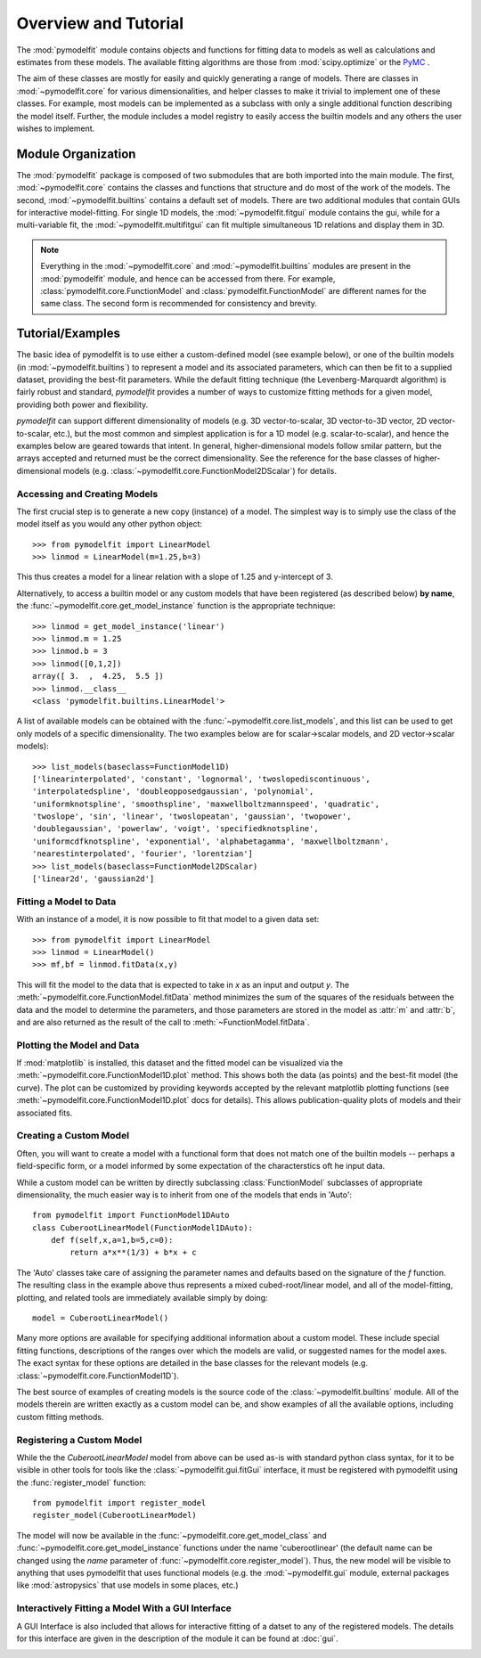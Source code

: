 Overview and Tutorial
=====================

The :mod:`pymodelfit` module contains objects and functions for fitting
data to models as well as calculations and estimates from these models. The
available fitting algorithms are those from :mod:`scipy.optimize` or the `PyMC
<http://code.google.com/p/pymc/>`_ .

The aim of these classes are mostly for easily and quickly generating a range of
models. There are classes in :mod:`~pymodelfit.core` for various
dimensionalities, and helper classes to make it trivial to implement one of
these classes. For example, most models can be implemented as a subclass with
only a single additional function describing the model itself. Further, the
module includes a model registry to easily access the builtin models and any
others the user wishes to implement.




Module Organization
-------------------

The :mod:`pymodelfit` package is composed of two submodules that are both
imported into the main module. The first, :mod:`~pymodelfit.core` contains the
classes and functions that structure and do most of the work of the models. The
second, :mod:`~pymodelfit.builtins` contains a default set of models. There are
two additional modules that contain GUIs for interactive model-fitting. For
single 1D models, the :mod:`~pymodelfit.fitgui` module contains the gui, while
for a multi-variable fit, the :mod:`~pymodelfit.multifitgui` can fit multiple
simultaneous 1D relations and display them in 3D.

.. note::

    Everything in the :mod:`~pymodelfit.core` and :mod:`~pymodelfit.builtins`
    modules are present in the :mod:`pymodelfit` module, and hence can be
    accessed from there. For example, :class:`pymodelfit.core.FunctionModel` and
    :class:`pymodelfit.FunctionModel` are different names for the same class.
    The second form is recommended for consistency and brevity.
    

Tutorial/Examples
-----------------

The basic idea of pymodelfit is to use either a custom-defined model (see
example below), or one of the builtin models (in :mod:`~pymodelfit.builtins`) to
represent a model and its associated parameters, which can then be fit to a
supplied dataset, providing the best-fit parameters. While the default fitting
technique (the Levenberg-Marquardt algorithm) is fairly robust and standard,
`pymodelfit` provides a number of ways to customize fitting methods for a given
model, providing both power and flexibility.

`pymodelfit` can support different dimensionality of models (e.g. 3D
vector-to-scalar, 3D vector-to-3D vector, 2D vector-to-scalar, etc.), but the
most common and simplest application is for a 1D model (e.g. scalar-to-scalar),
and hence the examples below are geared towards that intent. In general,
higher-dimensional models follow smilar pattern, but the arrays accepted and
returned must be the correct dimensionality. See the reference for the base
classes of higher-dimensional models
(e.g. :class:`~pymodelfit.core.FunctionModel2DScalar`) for details.

Accessing and Creating Models
^^^^^^^^^^^^^^^^^^^^^^^^^^^^^
The first crucial step is to generate a new copy (instance) of a model. The simplest
way is to simply use the class of the model itself as you would any other python 
object::

    >>> from pymodelfit import LinearModel
    >>> linmod = LinearModel(m=1.25,b=3)
    
This thus creates a model for a linear relation with a slope of 1.25 and
y-intercept of 3.

Alternatively, to access a builtin model or any custom models that have been
registered (as described below) **by name**, the
:func:`~pymodelfit.core.get_model_instance` function is the appropriate
technique::

    >>> linmod = get_model_instance('linear')
    >>> linmod.m = 1.25
    >>> linmod.b = 3
    >>> linmod([0,1,2])
    array([ 3.  ,  4.25,  5.5 ])
    >>> linmod.__class__
    <class 'pymodelfit.builtins.LinearModel'>
    
A list of available models can be obtained with the
:func:`~pymodelfit.core.list_models`, and this list can be used to get only
models of a specific dimensionality. The two examples below are for
scalar->scalar models, and 2D vector->scalar models)::

    >>> list_models(baseclass=FunctionModel1D)
    ['linearinterpolated', 'constant', 'lognormal', 'twoslopediscontinuous', 
    'interpolatedspline', 'doubleopposedgaussian', 'polynomial', 
    'uniformknotspline', 'smoothspline', 'maxwellboltzmannspeed', 'quadratic', 
    'twoslope', 'sin', 'linear', 'twoslopeatan', 'gaussian', 'twopower', 
    'doublegaussian', 'powerlaw', 'voigt', 'specifiedknotspline', 
    'uniformcdfknotspline', 'exponential', 'alphabetagamma', 'maxwellboltzmann',
    'nearestinterpolated', 'fourier', 'lorentzian']
    >>> list_models(baseclass=FunctionModel2DScalar)
    ['linear2d', 'gaussian2d']


Fitting a Model to Data
^^^^^^^^^^^^^^^^^^^^^^^

With an instance of a model, it is now possible to fit that model to a given 
data set::
    
    >>> from pymodelfit import LinearModel
    >>> linmod = LinearModel()
    >>> mf,bf = linmod.fitData(x,y)
    
This will fit the model to the data that is expected to take in `x` as an input
and output `y`. The :meth:`~pymodelfit.core.FunctionModel.fitData` method
minimizes the sum of the squares of the residuals between the data and the model
to determine the parameters, and those parameters are stored in the model as
:attr:`m` and :attr:`b`, and are also returned as the result of the call to
:meth:`~FunctionModel.fitData`.

Plotting the Model and Data
^^^^^^^^^^^^^^^^^^^^^^^^^^^

If :mod:`matplotlib` is installed, this dataset and the fitted model can be
visualized via the :meth:`~pymodelfit.core.FunctionModel1D.plot` method.  This
shows both the data (as points) and the best-fit model (the curve).  The plot
can be customized by providing keywords accepted by the relevant matplotlib
plotting functions (see :meth:`~pymodelfit.core.FunctionModel1D.plot` docs for
details).  This allows publication-quality plots of models and their associated
fits.

.. plot:: 
    :include-source:
   
    from numpy import linspace
    from numpy.random import randn
    from pymodelfit import QuadraticModel
    from matplotlib import pyplot as plt

    x = linspace(-3,3,200)
    y = 0.12*x**2-2*x+3
    yr = y + randn(x.size)/4

    qm = QuadraticModel()
    qm.fitData(x,yr)
    qm.plot()
    plt.text(0,11,'Quadratic Model:',fontsize=16)
    for i,k in enumerate(qm.pardict):
        plt.text(0,10-i,'%s=%f'%(k,qm.pardict[k]),fontsize=16)
    plt.show()

Creating a Custom Model
^^^^^^^^^^^^^^^^^^^^^^^

Often, you will want to create a model with a functional form that does not
match one of the builtin models -- perhaps a field-specific form, or a model
informed by some expectation of the characterstics oft he input data. 

While a custom model can be written by directly subclassing
:class:`FunctionModel` subclasses of appropriate dimensionality, the much easier
way is to inherit from one of the models that ends in 'Auto'::

    from pymodelfit import FunctionModel1DAuto
    class CuberootLinearModel(FunctionModel1DAuto):
        def f(self,x,a=1,b=5,c=0):
            return a*x**(1/3) + b*x + c
        
The 'Auto' classes take care of assigning the parameter names and defaults based
on the signature of the `f` function. The resulting class in the example above
thus represents a mixed cubed-root/linear model, and all of the model-fitting,
plotting, and related tools are immediately available simply by doing::

    model = CuberootLinearModel()

Many more options are available for specifying additional information about
a custom model.  These include special fitting functions, descriptions of the
ranges over which the models are valid, or suggested names for the model axes.
The exact syntax for these options are detailed in the base classes for the 
relevant models (e.g. :class:`~pymodelfit.core.FunctionModel1D`).

The best source of examples of creating models is the source code of the
:class:`~pymodelfit.builtins` module. All of the models therein are written
exactly as a custom model can be, and show examples of all the available
options, including custom fitting methods.


Registering a Custom Model
^^^^^^^^^^^^^^^^^^^^^^^^^^

While the the `CuberootLinearModel` model from above can be used as-is with
standard python class syntax, for it to be visible in other tools for tools like
the :class:`~pymodelfit.gui.fitGui` interface, it must be registered with pymodelfit using
the :func:`register_model` function::

    from pymodelfit import register_model
    register_model(CuberootLinearModel)
    
The model will now be available in the :func:`~pymodelfit.core.get_model_class`
and :func:`~pymodelfit.core.get_model_instance` functions under the name
'cuberootlinear' (the default name can be changed using the `name` parameter of
:func:`~pymodelfit.core.register_model`). Thus, the new model will be visible to
anything that uses pymodelfit that uses functional models (e.g. the
:mod:`~pymodelfit.gui` module, external packages like :mod:`astropysics` that
use models in some places, etc.)


Interactively Fitting a Model With a GUI Interface
^^^^^^^^^^^^^^^^^^^^^^^^^^^^^^^^^^^^^^^^^^^^^^^^^^

A GUI Interface is also included that allows for interactive fitting of a datset
to any of the registered models.  The details for this interface are given in the
description of the module it can be found at :doc:`gui`.

.. image:: FitGuiExample1.png


